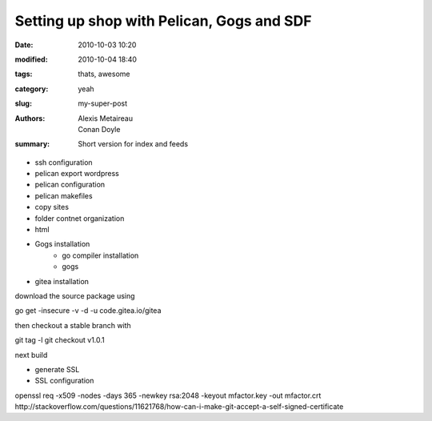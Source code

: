 Setting up shop with Pelican, Gogs and SDF
##########################################

:date: 2010-10-03 10:20
:modified: 2010-10-04 18:40
:tags: thats, awesome
:category: yeah
:slug: my-super-post
:authors: Alexis Metaireau, Conan Doyle
:summary: Short version for index and feeds

- ssh configuration
- pelican export wordpress
- pelican configuration
- pelican makefiles
- copy sites
- folder contnet organization
- html
- Gogs installation
    - go compiler installation
    - gogs
- gitea installation
download the source package using

go get -insecure -v -d -u code.gitea.io/gitea

then checkout a stable branch with

git tag -l
git checkout v1.0.1

next build

- generate SSL
- SSL configuration
openssl req -x509 -nodes -days 365 -newkey rsa:2048 -keyout mfactor.key -out mfactor.crt
http://stackoverflow.com/questions/11621768/how-can-i-make-git-accept-a-self-signed-certificate
